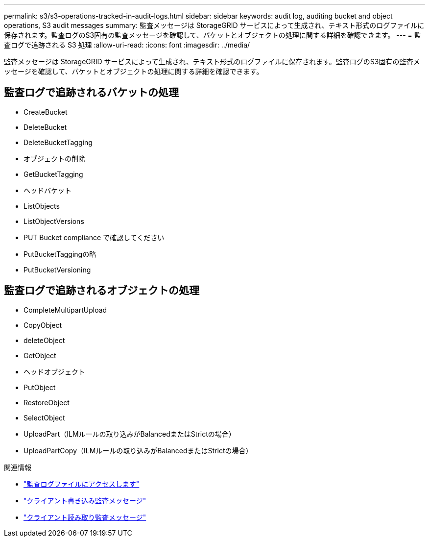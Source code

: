 ---
permalink: s3/s3-operations-tracked-in-audit-logs.html 
sidebar: sidebar 
keywords: audit log, auditing bucket and object operations, S3 audit messages 
summary: 監査メッセージは StorageGRID サービスによって生成され、テキスト形式のログファイルに保存されます。監査ログのS3固有の監査メッセージを確認して、バケットとオブジェクトの処理に関する詳細を確認できます。 
---
= 監査ログで追跡される S3 処理
:allow-uri-read: 
:icons: font
:imagesdir: ../media/


[role="lead"]
監査メッセージは StorageGRID サービスによって生成され、テキスト形式のログファイルに保存されます。監査ログのS3固有の監査メッセージを確認して、バケットとオブジェクトの処理に関する詳細を確認できます。



== 監査ログで追跡されるバケットの処理

* CreateBucket
* DeleteBucket
* DeleteBucketTagging
* オブジェクトの削除
* GetBucketTagging
* ヘッドバケット
* ListObjects
* ListObjectVersions
* PUT Bucket compliance で確認してください
* PutBucketTaggingの略
* PutBucketVersioning




== 監査ログで追跡されるオブジェクトの処理

* CompleteMultipartUpload
* CopyObject
* deleteObject
* GetObject
* ヘッドオブジェクト
* PutObject
* RestoreObject
* SelectObject
* UploadPart（ILMルールの取り込みがBalancedまたはStrictの場合）
* UploadPartCopy（ILMルールの取り込みがBalancedまたはStrictの場合）


.関連情報
* link:../audit/accessing-audit-log-file.html["監査ログファイルにアクセスします"]
* link:../audit/client-write-audit-messages.html["クライアント書き込み監査メッセージ"]
* link:../audit/client-read-audit-messages.html["クライアント読み取り監査メッセージ"]

